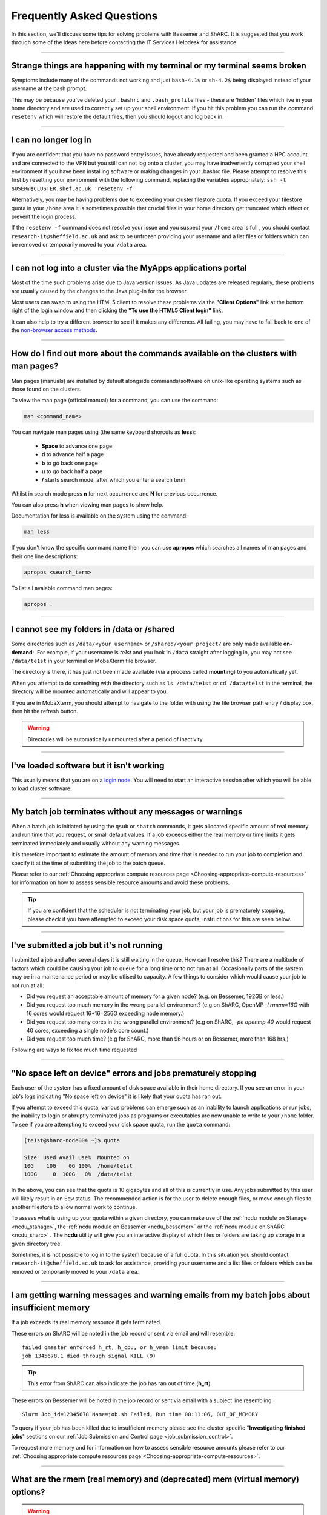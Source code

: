 .. _FAQs:

Frequently Asked Questions
==========================
In this section, we'll discuss some tips for solving problems with Bessemer and ShARC.
It is suggested that you work through some of the ideas here before contacting the IT Services Helpdesk for assistance.

------

Strange things are happening with my terminal or my terminal seems broken
-------------------------------------------------------------------------

Symptoms include many of the commands not working and just ``bash-4.1$`` or ``sh-4.2$`` being displayed instead of your username at the bash prompt.

This may be because you've deleted your ``.bashrc`` and ``.bash_profile`` files - these are 'hidden' files which live in your home directory and are used to correctly set up your shell environment.
If you hit this problem you can run the command ``resetenv`` which will restore the default files, then you should logout and log back in.

------

I can no longer log in
----------------------

If you are confident that you have no password entry issues, have already requested and been granted a HPC account and are connected to the VPN but you still can not log onto a cluster,
you may have inadvertently corrupted your shell environment if you have been installing software or making changes in your .bashrc file. Please attempt to resolve this first by resetting
your environment with the following command, replacing the variables appropriately: ``ssh -t $USER@$CLUSTER.shef.ac.uk 'resetenv -f'``

Alternatively, you may be having problems due to exceeding your cluster filestore quota. If you exceed your filestore quota in your ``/home`` area it is sometimes possible that crucial
files in your home directory get truncated which effect or prevent the login process.

If the ``resetenv -f`` command does not resolve your issue and you suspect your ``/home`` area is full , you should contact ``research-it@sheffield.ac.uk`` and ask to be unfrozen
providing your username and a list files or folders which can be removed or temporarily moved to your ``/data`` area.

------

I can not log into a cluster via the MyApps applications portal
---------------------------------------------------------------

Most of the time such problems arise due to Java version issues. As Java updates are released regularly, these problems are usually caused by the changes to the Java plug-in for the browser.

Most users can swap to using the HTML5 client to resolve these problems via the **"Client Options"** link at the bottom right of the login window and then clicking the **"To use the HTML5 Client login"** link.

It can also help to try a different browser to see if it makes any difference.
All failing, you may have to fall back to one of the `non-browser access methods <https://docs.hpc.shef.ac.uk/en/latest/hpc/connecting.html#connecting-to-a-cluster-using-ssh>`_.

------


.. _man_pages:

How do I find out more about the commands available on the clusters with man pages?
-----------------------------------------------------------------------------------

Man pages (manuals) are installed by default alongside commands/software on unix-like operating systems such as those found on the clusters.

To view the man page (official manual) for a command, you can use the command:


.. code-block:: console

        man <command_name>


You can navigate man pages using (the same keyboard shorcuts as **less**):

        * **Space** to advance one page
        * **d** to advance half a page
        * **b** to go back one page
        * **u** to go back half a page
        * **/** starts search mode, after which you enter a search term

Whilst in search mode press **n** for next occurrence and **N** for previous occurrence.

You can also press **h** when viewing man pages to show help.

Documentation for less is available on the system using the command:

.. code-block:: console

        man less


If you don't know the specific command name then you can use **apropos** which searches all names of man pages and their one line descriptions:

.. code-block:: console

        apropos <search_term>

To list all avaiable command man pages:

.. code-block:: console

        apropos .

------





I cannot see my folders in /data or /shared
-------------------------------------------

Some directories such as ``/data/<your username>`` or ``/shared/<your project/`` are only made available **on-demand**:.
For example, if your username is `te1st` and you look in ``/data`` straight after logging in, you may not see ``/data/te1st`` in your terminal or MobaXterm file browser.

The directory is there, it has just not been made available (via a process called **mounting**) to you automatically yet.

When you attempt to do something with the directory such as ``ls /data/te1st`` or ``cd /data/te1st`` in the terminal, the directory will be mounted automatically and will appear to you.

If you are in MobaXterm, you should attempt to navigate to the folder with using the file browser path entry / display box, then hit the refresh button.


.. warning::

        Directories will be automatically unmounted after a period of inactivity.

------

I've loaded software but it isn't working
-----------------------------------------

This usually means that you are on a `login node <https://docs.hpc.shef.ac.uk/en/latest/hpc/what-is-hpc.html#login-nodes>`_. You will need to start an interactive session after which you will be able to load cluster software.

.. tabs::

   .. group-tab:: Stanage

    .. code-block:: console

        srun --pty bash -i

   .. group-tab:: Bessemer

    .. code-block:: console

        srun --pty bash -i

   .. group-tab:: ShARC

    .. code-block:: console

        qrshx

------

My batch job terminates without any messages or warnings
--------------------------------------------------------

When a batch job is initiated by using the ``qsub`` or ``sbatch`` commands, it gets allocated specific amount of real memory and run time that you request, or small default values.
If a job exceeds either the real memory or time limits it gets terminated immediately and usually without any warning messages.

It is therefore important to estimate the amount of memory and time that is needed to run your job to completion and specify it at the time of submitting the job to the batch queue.

Please refer to our :ref:`Choosing appropriate compute resources page <Choosing-appropriate-compute-resources>` for information on how to assess sensible resource amounts and avoid these problems.

.. tip::

        If you are confident that the scheduler is not terminating your job, but your job is prematurely stopping, please check if you have attempted to exceed your disk space quota, instructions for this are seen below.

------

I've submitted a job but it's not running
-----------------------------------------

I submitted a job and after several days it is still waiting in the queue. How can I resolve this?
There are a multitude of factors which could be causing your job to queue for a long time or to not run at all.
Occasionally parts of the system may be in a maintenance period or may be utlised to capacity.
A few things to consider which would cause your job to not run at all:

* Did you request an acceptable amount of memory for a given node? (e.g. on Bessemer, 192GB or less.)
* Did you request too much memory in the wrong parallel environment? (e.g on ShARC, OpenMP `-l rmem=16G` with 16 cores would request 16*16=256G exceeding node memory.)
* Did you request too many cores in the wrong parallel environment? (e.g on ShARC,  `-pe openmp 40` would request 40 cores, exceeding a single node's core count.)
* Did you request too much time? (e.g for ShARC, more than 96 hours or on Bessemer, more than 168 hrs.)

Following are ways to fix too much time requested


.. tabs::

   .. group-tab:: Stanage
        The maximum run time for Bessemer is 168 hours.

        You can get an estimate for when your job will run on Bessemer using:

        .. code-block:: console

                squeue --start -j <jobid>

        You can reduce the runtime using:

        .. code-block:: console

                scontrol update jobid=<job_id> TimeLimit=<new_timelimit>

        then to verify the time change type:

        .. code-block:: console

                squeue -j <jobid> --long

        Alternatively, delete the job using scancel and re-submit with the new max runtime

   .. group-tab:: Bessemer

        The maximum run time for Bessemer is 168 hours.

        You can get an estimate for when your job will run on Bessemer using:

        .. code-block:: console

                squeue --start -j <jobid>

        You can reduce the runtime using:

        .. code-block:: console

                scontrol update jobid=<job_id> TimeLimit=<new_timelimit>

        then to verify the time change type:

        .. code-block:: console

                squeue -j <jobid> --long

        Alternatively, delete the job using scancel and re-submit with the new max runtime

   .. group-tab:: ShARC

        The maximum run time for ShARC is 96 hours.

        You can check if a job will ever run on ShARC using:

        .. code-block:: console

                qalter -w v <job_id>

        However, please be aware this can result in false positives as noted `here <https://rse.shef.ac.uk/blog/sge-job-validation-2/>`_

        You can reduce the runtime using:

        .. code-block:: console

                qalter <job_id> -l h_rt=96:00:00

        then to verify the time change (which will be shown in seconds) type:

        .. code-block:: console

                qstat -r

        Alternatively, delete the job using qdel and re-submit with the new max runtime.


------

"No space left on device" errors and jobs prematurely stopping
--------------------------------------------------------------

Each user of the system has a fixed amount of disk space available in their home directory. If you see an error in your job's logs indicating "No space left on device"
it is likely that your quota has ran out.

If you attempt to exceed this quota, various problems can emerge such as an inability to launch applications or run jobs, the inability to login or abruptly terminated jobs
as programs or executables are now unable to write to your ``/home`` folder.
To see if you are attempting to exceed your disk space quota, run the ``quota`` command:

.. code-block:: console

       [te1st@sharc-node004 ~]$ quota

       Size  Used Avail Use%  Mounted on
       10G    10G    0G 100%  /home/te1st
       100G     0  100G   0%  /data/te1st

In the above, you can see that the quota is 10 gigabytes and all of this is currently in use.
Any jobs submitted by this user will likely result in an ``Eqw`` status.
The recommended action is for the user to delete enough files, or move enough files to another filestore to allow normal work to continue.

To assess what is using up your quota within a given directory, you can make use of the :ref:`ncdu module on Stanage <ncdu_stanage>`, the 
:ref:`ncdu module on Bessemer <ncdu_bessemer>` or the :ref:`ncdu module on ShARC <ncdu_sharc>` . The **ncdu** utility will give you an
interactive display of which files or folders are taking up storage in a given directory tree.

Sometimes, it is not possible to log in to the system because of a full quota. In this situation you should contact ``research-it@sheffield.ac.uk``
to ask for assistance, providing your username and a list files or folders which can be removed or temporarily moved to your ``/data`` area.

------

I am getting warning messages and warning emails from my batch jobs about insufficient memory
---------------------------------------------------------------------------------------------

If a job exceeds its real memory resource it gets terminated.

These errors on ShARC will be noted in the job record or sent via email and will resemble: ::

        failed qmaster enforced h_rt, h_cpu, or h_vmem limit because:
        job 1345678.1 died through signal KILL (9)

.. tip::

        This error from ShARC can also indicate the job has ran out of time (**h_rt**).


These errors on Bessemer will be noted in the job record or sent via email with a subject line resembling: ::

        Slurm Job_id=12345678 Name=job.sh Failed, Run time 00:11:06, OUT_OF_MEMORY


To query if your job has been killed due to insufficient memory please see the cluster specific "**Investigating finished jobs**" sections on our  :ref:`Job Submission and Control page <job_submission_control>`.

To request more memory and for information on how to assess sensible resource amounts please refer to our :ref:`Choosing appropriate compute resources page <Choosing-appropriate-compute-resources>`.


.. _real-vs-virt-mem:

------

What are the rmem (real memory) and (deprecated) mem (virtual memory) options?
------------------------------------------------------------------------------

.. warning::

   The following is most likely only of interest when revisiting job submission scripts and documentation created before
   26 June 2017 as now users only need to request real memory (``rmem``) and jobs are only killed if they exceed their ``rmem`` quota
   (whereas prior to that date jobs could request and be policed using virtual memory ``mem`` requests).

Running a program always involves loading the program instructions and also its data (i.e. all variables and arrays that it uses) into the computer's memory.
A program's entire instructions and its entire data, along with any dynamically-linked libraries it may use, defines the **virtual storage** requirements of that program.
If we did not have clever operating systems we would need as much physical memory (RAM) as the virtual storage requirements of that program.
However, operating systems are clever enough to deal with situations where we have insufficient **real memory** (physical memory, typically called RAM) to
load all the program instructions and data into the available RAM.
This technique works because hardly any program needs to access all its instructions and its data simultaneously.
Therefore the operating system loads into RAM only those bits (**pages**) of the instructions and data that are needed by the program at a given instance.
This is called **paging** and it involves copying bits of the programs instructions and data to/from hard-disk to RAM as they are needed.

If the real memory (i.e. RAM) allocated to a job is much smaller than the entire memory requirements of a job ( i.e. virtual memory)
then there will be excessive need for paging that will slow the execution of the program considerably due to
the relatively slow speeds of transferring information to/from the disk into RAM.

On the other hand if the RAM allocated to a job is larger than the virtual memory requirement of that job then
it will result in waste of RAM resources which will be idle duration of that job.

* The virtual memory limit defined by the ``-l mem`` cluster scheduler parameter defines the maximum amount of virtual memory your job will be allowed to use. **This option is now deprecated** - you can continue to submit jobs requesting virtual memory, however the scheduler **no longer applies any limits to this resource**.
* The real memory limit is defined by the ``-l rmem`` cluster scheduler parameter and defines the amount of RAM that will be allocated to your job.  The job scheduler will terminate jobs which exceed their real memory resource request.

.. hint::

   As mentioned above, jobs now need to just request real memory and are policed using real memory usage.  The reasons for this are:

   * For best performance it is preferable to request as much real memory as the virtual memory storage requirements of a program as paging impacts on performance and memory is (relatively) cheap.
   * Real memory is more tangible to newer users.

------

Insufficient memory in an interactive session
---------------------------------------------

By default, an interactive session provides you with 2 Gigabytes of RAM (sometimes called real memory).
You can request more than this when running your ``qrshx``, ``qsh``, ``qrsh`` or ``srun`` command.

.. tabs::

   .. group-tab:: Stanage

        .. code-block:: console

                $ srun --mem=8G --pty bash -i

   .. group-tab:: Bessemer

        .. code-block:: console

                $ srun --mem=8G --pty bash -i

   .. group-tab:: ShARC

        .. code-block:: console

                $ qrshx -l rmem=8G

This asks for 8 Gigabytes of RAM (real memory).

.. hint::

        You cannot request more memory than a single node possesses and the larger the memory request, the less likely the interactive session request is to succeed.
        Please see the cluster specific "**Interactive jobs**" sections on our  :ref:`Job Submission and Control page <job_submission_control>`.

------

'Illegal Instruction' errors
----------------------------

If your program fails with an **Illegal Instruction** error then it may have been compiled using (and optimised for) one type of processor but is running on another.

If you get this error **after copying compiled programs onto a cluster** then you may need to recompile them on on the cluster or recompile them elsewhere without aggressively optimising for processor architecture.

If however you get this error when **running programs on the cluster that you have also compiled on the cluster** then you may have compiled on one processor type and be running on a different type.
You may not consistently get the *illegal instruction* error here as the scheduler may allocate you a different type of processor every time you run your program.
You can either recompile your program without optimisations for processor architecture or force your job to run on the type of processor it was compiled on using the ``-l arch=`` ``qsub``/``qrsh``/``qsh`` parameter e.g.

* ``-l arch=intel*`` to avoid being allocated one of the few AMD-powered nodes
* ``-l arch=intel-x5650`` to use the Intel Westmere CPU architecture
* ``-l arch=intel-e5-26[567]0`` to use the Intel Sandy Bridge CPU architecture

If you know the node that a program was compiled on but do not know the CPU architecture of that node then you can discover it using the following command (substituting in the relevant node name): ::

        qhost | egrep '(ARCH|node116)'

.. _windows_eol_issues:

------

"failed: No such file or directory" or "failed searching requested shell" errors
--------------------------------------------------------------------------------

If you prepare text files such as your job submission script on a Windows machine, you may find that they do not work as intended on the HPC systems.
A very common example is when a job immediately goes into ``Eqw`` status after you have submitted it and when you query the job with ``qacct`` you
are presented with an error message containing: ::

        failed searching requested shell because:

Or if you query the ``Eqw`` job with ``qstat`` ::

        failed: No such file or directory

The reason for this behaviour is that Windows and Unix machines have different conventions for specifying 'end of line' in text files. Windows uses the
control characters for 'carriage return' followed by 'linefeed', ``\r\n``, whereas Unix uses just 'linefeed' ``\n``.

This means a script prepared in Windows using Notepad whichs looks like this: ::

        #!/bin/bash
        echo 'hello world'

will look like the following to programs on a Unix system: ::

        #!/bin/bash\r\n
        echo 'hello world'\r\n

If you suspect that this is affecting your jobs, run the following command on the system: ::

        dos2unix your_files_filename

You should set your text editor to use Linux endings to avoid this issue.

------

error: no DISPLAY variable found with interactive job
-----------------------------------------------------

If you receive the error message: ::

        error: no DISPLAY variable found with interactive job

the most likely cause is that you forgot the ``-X`` switch when you logged into the cluster. That is, you might have typed: ::

        ssh username@clustername.shef.ac.uk

instead of: ::

        ssh -X username@clustername.shef.ac.uk

macOS users might also encounter this issue if their `XQuartz <https://www.xquartz.org/>`_ is not up to date.

macOS users should also try ``-Y`` if ``-X`` is not working:

::

        ssh -Y username@clustername.shef.ac.uk

------

Problems connecting with WinSCP
-------------------------------

Some users have reported issues while connecting to the system using WinSCP, usually when working from home with a poor connection and when accessing folders with large numbers of files.

In these instances, turning off ``Optimize Connection Buffer Size`` in WinSCP can help:

* In WinSCP, goto the settings for the site (ie. from the menu ``Session->Sites->SiteManager``)
* From the ``Site Manager`` dialog click on the selected session and click edit button
* Click the advanced button
* The Advanced Site Settings dialog opens.
* Click on connection
* Untick the box which says ``Optimize Connection Buffer Size``

------

Problems connecting with Filezilla due to MFA
---------------------------------------------

Due to the change to the use of MFA (multi-factor authentication) two simple changes are needed to connect using Filezilla to the HPC clusters.

*  Change the logon type to interactive login.
*  Limit the number of simultaneous connections to 1.

Detailed instructions are contained in the following link: https://unm-student.custhelp.com/app/answers/detail/a_id/7857/~/filezilla-ftp-configuration-for-duo-mfa-protected-linux-servers

------

Strange fonts or errors re missing fonts when trying to start a graphical application
-------------------------------------------------------------------------------------

Certain programs require esoteric fonts to be installed on the machine running the X server (i.e. your local machine).
Example of such programs are ``qmon``, a graphical interface to the Grid Engine scheduling software, and the ANSYS software.
If you try to run ``qmon`` or ANSYS software **on a Linux machine** and see strange symbols instead of the Latin alphabet or get an error message that includes: ::

        X Error of failed request: BadName (named color or font does not exist)

Then you should try running the following **on your own machine**: ::

        for i in 75dpi 100dpi; do
            sudo apt-get install xfonts-75dpi
            pushd /usr/share/fonts/X11/$i/
            sudo mkfontdir
            popd
            xset fp+ /usr/share/fonts/X11/$i
        done

.. warning::

        Note that these instructions are Ubuntu/Debian-specific; on other systems package names, paths and commands may differ.

Next, try :ref:`connecting to a cluster <connecting>` using ``ssh -X clustername.shef.ac.uk``, start a graphical session then try running ``qmon`` or ANSYS software again.

If you can now run ``qmon`` or ANSYS software without problems then you need to add two lines to the ``.xinitrc`` file in your home directory **on your own machine**
so this solution will continue to work following a reboot of your machine: ::

        FontPath /usr/share/fonts/X11/100dpi
        FontPath /usr/share/fonts/X11/75dpi

------

Can I run programs that need to be able to talk to an audio device?
-------------------------------------------------------------------

On ShARC all worker nodes have a dummy sound device installed
(which is provided by a kernel module called `snd_dummy <https://www.alsa-project.org/main/index.php/Matrix:Module-dummy>`__).

This may be useful if you wish to run a program that expects to be able to output audio (and crashes if no sound device is found)
but you don't actually want to monitor that audio output.

------

Login node RSA/ECDSA/ED25519 fingerprints
-----------------------------------------

The RSA, ECDSA and ED25519 fingerprints for ShARC's login nodes are: ::

   SHA256:NVb+eAG6sMFQEbVXeF5a+x5ALHhTqtYqdV6g31Kn6vE (RSA)
   SHA256:WJYHPbMKrWud4flwhIbrfTB1SR4pprGhx4Vu88LhP58 (ECDSA)
   SHA256:l8imoZMnO+fHGle6zWi/pf4eyiVsEYYscKsl1ellrnE (ED25519)

The RSA, ECDSA and ED25519 fingerprints for Bessemer's login nodes are: ::

   SHA256:AqxYHUlW3r+vrmwS0g0Eru9u4ZujcFCRJajkTRdcAfA (RSA)
   SHA256:eG/eFhOXyKS77WCsMmkDwZSV4t7y/D8zBFHt1mFP280 (ECDSA)
   SHA256:TVzevzGC2uz8r1Z16MB9C9xEQpm7DAJC4tcSvYSD36k (ED25519)

------

I have a new account, how do I transfer data from my old account
----------------------------------------------------------------

Please note that the below guide assumes that both accounts are still be active. If you have lost access to the old account in the last few weeks then get in touch with us via research-it@sheffield.ac.uk and we may be able to help transfer files across.

To transfer data between your old account and your new account you could make use of either `SCP <https://docs.hpc.shef.ac.uk/en/latest/hpc/transferring-files.html#using-scp-in-the-terminal>`__ or `rsync <https://docs.hpc.shef.ac.uk/en/latest/hpc/transferring-files.html#using-rsync>`__. We encourage users to use rsync as it preserves timestamps and permisions. Follow the following workflow to carry out the transfer.

* Log into your new username in the cluster you want to copy to and create a folder named "OldUserAccount".

.. code-block:: bash

        mkdir OldUserAccount

* Log into your old account and run the rsync command. Here we show two examples.

1. You want to copy the files to the new account on the same cluster node(e.g old account on Bessemer to new account on Bessemer), here we are only going to use the "avP" options as we dont need to compress the data.

.. code-block:: bash

        rsync -avP /Path/To/File_Or_Directory $Your_New_UserName@$HOSTNAME:/home/$Your_New_UserName/OldUserAccount

2. You want to copy your files to the new account on a different cluster node(e.g old account on Bessemer to new account on ShARC/Stanage), here we are going to use the option "avzP" as we are going to transfer data over the internet, and it will be faster if it is compressed.

.. code-block:: bash

        rsync -avzP /Path/To/File_Or_Directory $Your_New_UserName@$clustername.shef.ac.uk:/home/$Your_New_UserName/OldUserAccount

------

Issue when running multiple MPI jobs in sequence
------------------------------------------------

If you have multiple ``mpirun`` commands in a single batch job submission script,
you may find that one or more of these may fail after
complaining about not being able to communicate with the ``orted`` daemon on other nodes.
This appears to be something to do with multiple ``mpirun`` commands being called quickly in succession,
and connections not being pulled down and new connections established quickly enough.

Putting a sleep of e.g. 5s between ``mpirun`` commands seems to help here. i.e.

.. code-block:: console

  mpirun program1
  sleep 5s
  mpirun program2

------

.. _unnamed_groups:

Warning about 'groups: cannot find name for group ID xxxxx'
-----------------------------------------------------------

You may occasionally see warnings like the above e.g. when running an :ref:`Apptainer/Singularity <apptainer_sharc>` container or when running the standard ``groups`` Linux utility.
These warnings can be ignored.

The scheduler, Son of Grid Engine, dynamically creates a Unix group per job to
keep track of resources (files and process) associated with that job.
These groups have numeric IDs but no names, which can result in harmless warning messages in certain circumstances.

See ``man 8 pam_sge-qrsh-setup`` for the details of how and why Grid Engine creates these groups.

------

Using 'sudo' to install software on the clusters
------------------------------------------------

HPC users do not have sufficient access privileges to use sudo to install software (in ``/usr/local``) and permission to use sudo will not be granted to non-system administrators.
Users can however install applications in their ``/home`` or ``/data`` directories.

The webpage `Installing Applications on Bessemer and ShARC <https://docs.hpc.shef.ac.uk/en/latest/hpc/installing-software.html>`_ provides guidance on how to do this.

Is data encrypted at rest on HPC storage areas?
-----------------------------------------------

At present, no HPC storage areas on any of our clusters encrypt data at rest.

Are the HPC clusters certified to standards such as Cyber Essentials, Cyber Essentials Plus or ISO 27001?
---------------------------------------------------------------------------------------------------------

Due to the complexity of the multi-user High Performance Computing service,
the service is not currently certified as being compliant with the
Cyber Essentials, Cyber Essentials Plus or ISO 27001 schemes/standards.
This is unlikely to change in future.


Can I use VSCode on the HPC clusters?
---------------------------------------------------------------------------------------------------------

Usage restrictions
^^^^^^^^^^^^^^^^^^

.. caution::

        The usage of VSCode on the Sheffield HPC clusters is partially restricted. Usage of the **Visual Studio Code Remote - SSH**
        and **Visual Studio Code Remote Explorer** extensions to run VSCode on the HPC clusters is not permitted.

The **Visual Studio Code Remote - SSH** and **Visual Studio Code Remote Explorer** extensions use SSH to download a copy of VSCode
to the cluster then start VSCode on the login nodes and forward back the interface to you. This means the VSCode and all
dependent processes you run in the terminal are run on the login nodes. Not only does this tend to spawn lots of processes
(which might hit our 100 processes per user limit on the login nodes which will lock you out of the cluster) it also fails
to clean up processes correctly when the SSH connection is eventually terminated. This results in orphaned processes using
high CPU, wasting resources. Furthermore, some users also try to use large amounts of CPU by running code / debugging on
the login nodes which unfairly impacts other users as well.

.. hint::

        As documented elsewhere in this site, if you are doing anything that will require a lot of CPU or memory you should use a worker node.

Permitted alternative methods for running VSCode are detailed below in the ideal order of preference
^^^^^^^^^^^^^^^^^^^^^^^^^^^^^^^^^^^^^^^^^^^^^^^^^^^^^^^^^^^^^^^^^^^^^^^^^^^^^^^^^^^^^^^^^^^^^^^^^^^^^

In the first instance, we recommend a workflow where version control with Github (or similar) is used alongside VSCode where scripts/code are
synchronised between machines (e.g. your local machine and the HPC cluster) using conventional Git sync commands. Users are free to use the
VSCode terminal on the local machine to SSH to the clusters and execute commands where necessary.

If this is not possible then VSCode can be ran on a worker node and forwarded back to your local machine in a web browser
via our VSCode Remote HPC script, (from `Github <https://github.com/rcgsheffield/vscoderemote_sheffield_hpc>`_). Details for its use
are included on the linked Github page.

If neither of these options are feasible, then running VSCode on a local machine in concert with
`an SSHFS mount of the desired folders <https://linuxize.com/post/how-to-use-sshfs-to-mount-remote-directories-over-ssh/>`_
from the HPC clusters to the local filesystem is possible but discouraged due to the likelihood of poor performance from machines remote
from the clusters. By mounting the folder from the HPC cluster to a local filesystem folder, users can edit files on the cluster with VSCode
as if they were normal local machine files.

-----

.. _srun_vs_mpirun_mpiexec:

Launching MPI tasks with srun versus mpirun or mpiexec
------------------------------------------------------

On ShARC we recommend launching MPI tasks from batch jobs
using the ``mpirun`` (or ``mpiexec``) program that comes with the MPI implementation you are using.
These MPI implementations *should* able to launch tasks on the primary node of the job and on remote nodes allocated to the job
in such a way that all consumed resources are tracked by the SGE job scheduler on ShARC;
this is the case for the :ref:`administrator-provided versions of OpenMPI and Intel MPI on ShARC <sharc-parallel>`;
no extra configuration is required by the end user.

On Bessemer and Stanage we recommend launching MPI tasks from batch jobs
using Slurm's ``srun`` command.
This only works if the MPI implmentation you are using is
built against a version of the PMI2 or PMI-X library
that is compatible with the PMI2 or PMI-X library used by the Slurm job scheduler.
This is the case for the administrator-provided versions of OpenMPI and Intel MPI on Bessemer and Stanage;
again, no extra configuration is required by the end user.

For those more familiar with the use of ``mpirun`` and ``mpiexec``:
``srun`` can here be thought to be functionally equivalent to ``mpirun`` and ``mpiexec``,
although it takes different arguments and can also be used for starting interactive sessions on Slurm clusters.

.. _ansys_license_restrictions:

Are there any license restrictions for ANSYS?
----------------------------------------------

ANSYS users are subject to a per user limit of 400 concurrent cores via a maximum check out limit of 400 ANSYS multi-core licenses. There are no limitations on 
the number of ANSYS applications users can open however:

* Multi-core licenses are checked out per application;
* when more than 4 cores are used concurrently;
* with the number required equal to the number of cores in use greater than 4. 

This restriction applies on an individual user basis across all applications and devices concurrently, including personal machines, managed desktop machines and the HPC clusters.

As a result of the above anyone on HPC, personal PCs or managed PCs using more than 4 cores per application open will 
require a number of ANSYS multi-core licenses equivalent to the number of cores they are using minus 4,
but cannot use more than 400 at once.

.. table:: **Example of license usage by a user**
   
   ==============================================       ===========================             
   User using ANSYS                                     Multi-core licenses in use
   ==============================================       ===========================
   On a desktop open using 4 cores                      4  - 4 = 0
   On another desktop using 6 cores                     6  - 4 = 2
   A job on ShARC using 12 cores                        12 - 4 = 8
   A job on Stanage using 20 cores                      20 - 4 = 16
   Another job on Stanage using 30 cores                30 - 4 = 26     
   **Total**                                            **52**
   ==============================================       =========================== 

In the above scenario a user is using many ANSYS applications at once and has a total of 52 multi-core licenses checked out, and still has 348 multi-core licenses available.